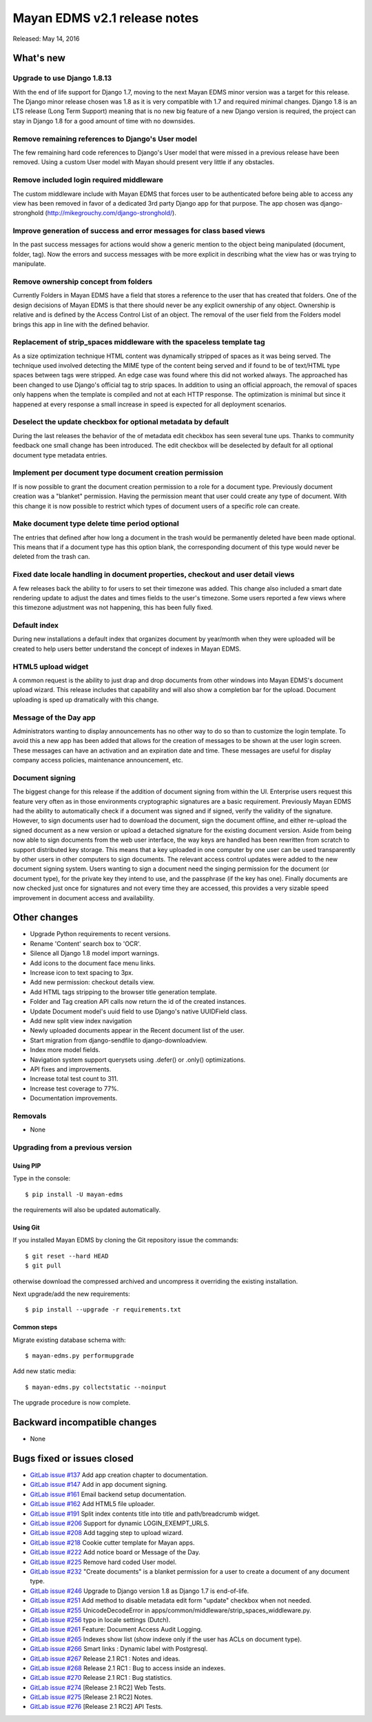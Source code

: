 =============================
Mayan EDMS v2.1 release notes
=============================

Released: May 14, 2016

What's new
==========

Upgrade to use Django 1.8.13
----------------------------
With the end of life support for Django 1.7, moving to the next Mayan EDMS
minor version was a target for this release. The Django minor release chosen was
1.8 as it is very compatible with 1.7 and required minimal changes. Django 1.8
is an LTS release (Long Term Support) meaning that is no new big feature of a
new Django version is required, the project can stay in Django 1.8 for a good
amount of time with no downsides.

Remove remaining references to Django's User model
--------------------------------------------------
The few remaining hard code references to Django's User model that were missed
in a previous release have been removed. Using a custom User model with Mayan
should present very little if any obstacles.

Remove included login required middleware
-----------------------------------------
The custom middleware include with Mayan EDMS that forces user to be
authenticated before being able to access any view has been removed in favor of
a dedicated 3rd party Django app for that purpose. The app chosen was
django-stronghold (http://mikegrouchy.com/django-stronghold/).

Improve generation of success and error messages for class based views
----------------------------------------------------------------------
In the past success messages for actions would show a generic mention to the
object being manipulated (document, folder, tag). Now the errors and success
messages with be more explicit in describing what the view has or was trying
to manipulate.

Remove ownership concept from folders
-------------------------------------
Currently Folders in Mayan EDMS have a field that stores a reference to the
user that has created that folders. One of the design decisions of Mayan EDMS
is that there should never be any explicit ownership of any object. Ownership
is relative and is defined by the Access Control List of an object. The
removal of the user field from the Folders model brings this app in line with
the defined behavior.

Replacement of strip_spaces middleware with the spaceless template tag
----------------------------------------------------------------------
As a size optimization technique HTML content was dynamically stripped of spaces
as it was being served. The technique used involved detecting the MIME type of
the content being served and if found to be of text/HTML type spaces between
tags were stripped. An edge case was found where this did not worked always.
The approached has been changed to use Django's official tag to strip spaces.
In addition to using an official approach, the removal of spaces only happens
when the template is compiled and not at each HTTP response. The optimization
is minimal but since it happened at every response a small increase in speed
is expected for all deployment scenarios.

Deselect the update checkbox for optional metadata by default
-------------------------------------------------------------
During the last releases the behavior of the of metadata edit checkbox has seen
several tune ups. Thanks to community feedback one small change has been
introduced. The edit checkbox will be deselected by default for all optional
document type metadata entries.

Implement per document type document creation permission
--------------------------------------------------------
If is now possible to grant the document creation permission to a role for a
document type. Previously document creation was a "blanket" permission. Having
the permission meant that user could create any type of document. With this
change it is now possible to restrict which types of document users of a
specific role can create.

Make document type delete time period optional
----------------------------------------------
The entries that defined after how long a document in the trash would be
permanently deleted have been made optional. This means that if a document
type has this option blank, the corresponding document of this type would never
be deleted from the trash can.

Fixed date locale handling in document properties, checkout and user detail views
---------------------------------------------------------------------------------
A few releases back the ability to for users to set their timezone was added.
This change also included a smart date rendering update to adjust the dates
and times fields to the user's timezone. Some users reported a few views where
this timezone adjustment was not happening, this has been fully fixed.

Default index
-------------
During new installations a default index that organizes document by year/month
when they were uploaded will be created to help users better understand the
concept of indexes in Mayan EDMS.

HTML5 upload widget
-------------------
A common request is the ability to just drap and drop documents from other
windows into Mayan EDMS's document upload wizard. This release includes that
capability and will also show a completion bar for the upload. Document
uploading is sped up dramatically with this change.

Message of the Day app
----------------------
Administrators wanting to display announcements has no other way to do so
than to customize the login template. To avoid this a new app has been added
that allows for the creation of messages to be shown at the user login
screen. These messages can have an activation and an expiration date and
time. These messages are useful for display company access policies,
maintenance announcement, etc.

Document signing
----------------
The biggest change for this release if the addition of document signing from
within the UI. Enterprise users request this feature very often as in those
environments cryptographic signatures are a basic requirement. Previously
Mayan EDMS had the ability to automatically check if a document was signed and
if signed, verify the validity of the signature. However, to sign documents
user had to download the document, sign the document offline, and either
re-upload the signed document as a new version or upload a detached
signature for the existing document version. Aside from being now able to sign
documents from the web user interface, the way keys are handled has been
rewritten from scratch to support distributed key storage. This means that
a key uploaded in one computer by one user can be used transparently by
other users in other computers to sign documents. The relevant access control
updates were added to the new document signing system. Users wanting to sign a
document need the singing permission for the document (or document type),
for the private key they intend to use, and the passphrase (if the key has one).
Finally documents are now checked just once for signatures and not every time
they are accessed, this provides a very sizable speed improvement in document
access and availability.

Other changes
=============
- Upgrade Python requirements to recent versions.
- Rename 'Content' search box to 'OCR'.
- Silence all Django 1.8 model import warnings.
- Add icons to the document face menu links.
- Increase icon to text spacing to 3px.
- Add new permission: checkout details view.
- Add HTML tags stripping to the browser title generation template.
- Folder and Tag creation API calls now return the id of the created instances.
- Update Document model's uuid field to use Django's native UUIDField class.
- Add new split view index navigation
- Newly uploaded documents appear in the Recent document list of the user.
- Start migration from django-sendfile to django-downloadview.
- Index more model fields.
- Navigation system support querysets using .defer() or .only() optimizations.
- API fixes and improvements.
- Increase total test count to 311.
- Increase test coverage to 77%.
- Documentation improvements.

Removals
--------
* None

Upgrading from a previous version
---------------------------------

Using PIP
~~~~~~~~~

Type in the console::

    $ pip install -U mayan-edms

the requirements will also be updated automatically.

Using Git
~~~~~~~~~

If you installed Mayan EDMS by cloning the Git repository issue the commands::

    $ git reset --hard HEAD
    $ git pull

otherwise download the compressed archived and uncompress it overriding the
existing installation.

Next upgrade/add the new requirements::

    $ pip install --upgrade -r requirements.txt

Common steps
~~~~~~~~~~~~

Migrate existing database schema with::

    $ mayan-edms.py performupgrade

Add new static media::

    $ mayan-edms.py collectstatic --noinput

The upgrade procedure is now complete.


Backward incompatible changes
=============================

* None

Bugs fixed or issues closed
===========================

* `GitLab issue #137 <https://gitlab.com/mayan-edms/mayan-edms/issues/137>`_   Add app creation chapter to documentation.
* `GitLab issue #147 <https://gitlab.com/mayan-edms/mayan-edms/issues/147>`_   Add in app document signing.
* `GitLab issue #161 <https://gitlab.com/mayan-edms/mayan-edms/issues/161>`_   Email backend setup documentation.
* `GitLab issue #162 <https://gitlab.com/mayan-edms/mayan-edms/issues/162>`_   Add HTML5 file uploader.
* `GitLab issue #191 <https://gitlab.com/mayan-edms/mayan-edms/issues/191>`_   Split index contents title into title and path/breadcrumb widget.
* `GitLab issue #206 <https://gitlab.com/mayan-edms/mayan-edms/issues/206>`_   Support for dynamic LOGIN_EXEMPT_URLS.
* `GitLab issue #208 <https://gitlab.com/mayan-edms/mayan-edms/issues/208>`_   Add tagging step to upload wizard.
* `GitLab issue #218 <https://gitlab.com/mayan-edms/mayan-edms/issues/218>`_   Cookie cutter template for Mayan apps.
* `GitLab issue #222 <https://gitlab.com/mayan-edms/mayan-edms/issues/222>`_   Add notice board or Message of the Day.
* `GitLab issue #225 <https://gitlab.com/mayan-edms/mayan-edms/issues/225>`_   Remove hard coded User model.
* `GitLab issue #232 <https://gitlab.com/mayan-edms/mayan-edms/issues/232>`_   "Create documents" is a blanket permission for a user to create a document of any document type.
* `GitLab issue #246 <https://gitlab.com/mayan-edms/mayan-edms/issues/246>`_   Upgrade to Django version 1.8 as Django 1.7 is end-of-life.
* `GitLab issue #251 <https://gitlab.com/mayan-edms/mayan-edms/issues/251>`_   Add method to disable metadata edit form "update" checkbox when not needed.
* `GitLab issue #255 <https://gitlab.com/mayan-edms/mayan-edms/issues/255>`_   UnicodeDecodeError in apps/common/middleware/strip_spaces_widdleware.py.
* `GitLab issue #256 <https://gitlab.com/mayan-edms/mayan-edms/issues/256>`_   typo in locale settings (Dutch).
* `GitLab issue #261 <https://gitlab.com/mayan-edms/mayan-edms/issues/261>`_   Feature: Document Access Audit Logging.
* `GitLab issue #265 <https://gitlab.com/mayan-edms/mayan-edms/issues/265>`_   Indexes show list (show indexe only if the user has ACLs on document type).
* `GitLab issue #266 <https://gitlab.com/mayan-edms/mayan-edms/issues/266>`_   Smart links : Dynamic label with Postgresql.
* `GitLab issue #267 <https://gitlab.com/mayan-edms/mayan-edms/issues/267>`_   Release 2.1 RC1 : Notes and ideas.
* `GitLab issue #268 <https://gitlab.com/mayan-edms/mayan-edms/issues/268>`_   Release 2.1 RC1 : Bug to access inside an indexes.
* `GitLab issue #270 <https://gitlab.com/mayan-edms/mayan-edms/issues/270>`_   Release 2.1 RC1 : Bug statistics.
* `GitLab issue #274 <https://gitlab.com/mayan-edms/mayan-edms/issues/274>`_   [Release 2.1 RC2] Web Tests.
* `GitLab issue #275 <https://gitlab.com/mayan-edms/mayan-edms/issues/275>`_   [Release 2.1 RC2] Notes.
* `GitLab issue #276 <https://gitlab.com/mayan-edms/mayan-edms/issues/276>`_   [Release 2.1 RC2] API Tests.

.. _PyPI: https://pypi.python.org/pypi/mayan-edms/
